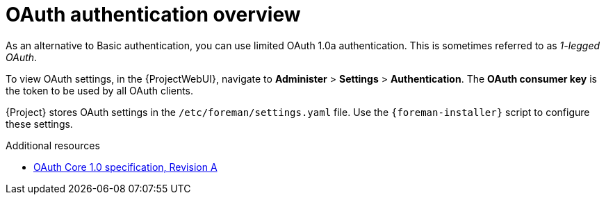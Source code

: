 :_mod-docs-content-type: CONCEPT

[id="oauth-authentication-overview"]
= OAuth authentication overview

As an alternative to Basic authentication, you can use limited OAuth 1.0a authentication.
This is sometimes referred to as _1-legged OAuth_.

To view OAuth settings, in the {ProjectWebUI}, navigate to *Administer* > *Settings* > *Authentication*.
The *OAuth consumer key* is the token to be used by all OAuth clients.

{Project} stores OAuth settings in the `/etc/foreman/settings.yaml` file.
Use the `{foreman-installer}` script to configure these settings.

[role="_additional-resources"]
.Additional resources
* https://oauth.net/core/1.0a/[OAuth Core 1.0 specification, Revision A]
